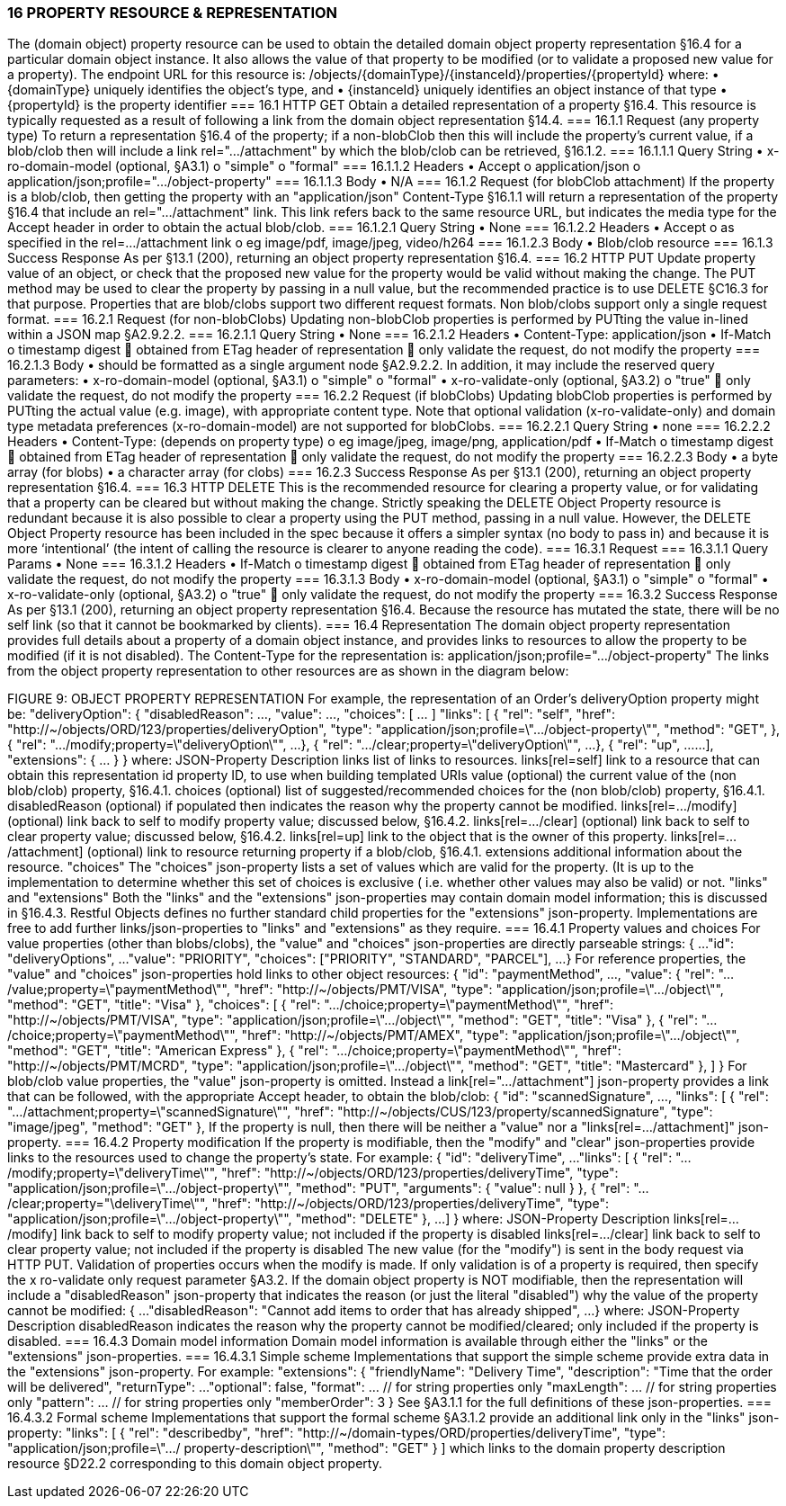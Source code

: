 === 16	PROPERTY RESOURCE & REPRESENTATION
The (domain object) property resource can be used to obtain the detailed domain object property representation §16.4 for a particular domain object instance. It also allows the value of that property to be modified (or to validate a proposed new value for a property).
The endpoint URL for this resource is:
/objects/{domainType}/{instanceId}/properties/{propertyId}
where:
•	{domainType} uniquely identifies the object's type, and
•	{instanceId} uniquely identifies an object instance of that type
•	{propertyId} is the property identifier
=== 16.1	HTTP GET
Obtain a detailed representation of a property §16.4.
This resource is typically requested as a result of following a link from the domain object representation §14.4.
=== 16.1.1	Request (any property type)
To return a representation §16.4 of the property; if a non-blobClob then this will include the property's current value, if a blob/clob then will include a link rel=".../attachment" by which the blob/clob can be retrieved, §16.1.2.
=== 16.1.1.1	Query String
•	x-ro-domain-model (optional, §A3.1)
o	"simple"
o	"formal"
=== 16.1.1.2	Headers
•	Accept
o	application/json
o	application/json;profile=".../object-property"
=== 16.1.1.3	Body
•	N/A
=== 16.1.2	Request (for blobClob attachment)
If the property is a blob/clob, then getting the property with an "application/json" Content-Type §16.1.1 will return a representation of the property §16.4 that include an rel=".../attachment" link. This link refers back to the same resource URL, but indicates the media type   for the Accept header in order to obtain the actual blob/clob.
=== 16.1.2.1	Query String
•	None
=== 16.1.2.2	Headers
•	Accept
o	as specified in the rel=…/attachment link
o	eg image/pdf, image/jpeg, video/h264
=== 16.1.2.3	Body
•	Blob/clob resource
=== 16.1.3	Success Response
As per §13.1 (200), returning an object property representation §16.4.
=== 16.2	HTTP PUT
Update property value of an object, or check that the proposed new value for the property would be valid without making the change. The PUT method may be used to clear the property by passing in a null value, but the recommended practice is to use DELETE §C16.3 for that purpose.
Properties that are blob/clobs support two different request formats. Non blob/clobs support only a single request format.
=== 16.2.1	Request (for non-blobClobs)
Updating non-blobClob properties is performed by PUTting the value in-lined within a JSON map §A2.9.2.2.
=== 16.2.1.1	Query String
•	None
=== 16.2.1.2	Headers
•	Content-Type: application/json
•	If-Match
o	timestamp digest
	obtained from ETag header of representation
	only validate the request, do not modify the property
=== 16.2.1.3	Body
•	should be formatted as a single argument node §A2.9.2.2.
In addition, it may include the reserved query parameters:
•	x-ro-domain-model (optional, §A3.1)
o	"simple"
o	"formal"
•	x-ro-validate-only (optional, §A3.2)
o	"true"
	only validate the request, do not modify the property
=== 16.2.2	Request (if blobClobs)
Updating blobClob properties is performed by PUTting the actual value (e.g. image), with appropriate content type.
Note that optional validation (x-ro-validate-only) and domain type metadata preferences (x-ro-domain-model) are not supported for blobClobs.
=== 16.2.2.1	Query String
•	none
=== 16.2.2.2	Headers
•	Content-Type: (depends on property type)
o	eg image/jpeg, image/png, application/pdf
•	If-Match
o	timestamp digest
	obtained from ETag header of representation
	only validate the request, do not modify the property
=== 16.2.2.3	Body
•	a byte array (for blobs)
•	a character array (for clobs)
=== 16.2.3	Success Response
As per §13.1 (200), returning an object property representation §16.4.
=== 16.3	HTTP DELETE
This is the recommended resource for clearing a property value, or for validating that a property can be cleared but without making the change.
Strictly speaking the DELETE Object Property resource is redundant because it is also possible to clear a property using the PUT method, passing in a null value. However, the DELETE Object Property resource has been included in the spec because it offers a simpler syntax (no body to pass in) and because it is more ‘intentional’ (the intent of calling the resource is clearer to anyone reading the code).
=== 16.3.1	Request
=== 16.3.1.1	Query Params
•	None
=== 16.3.1.2	Headers
•	If-Match
o	timestamp digest
	obtained from ETag header of representation
	only validate the request, do not modify the property
=== 16.3.1.3	Body
•	x-ro-domain-model (optional, §A3.1)
o	"simple"
o	"formal"
•	x-ro-validate-only (optional, §A3.2)
o	"true"
	only validate the request, do not modify the property
=== 16.3.2	Success Response
As per §13.1 (200), returning an object property representation §16.4. Because the resource has mutated the state, there will be no self link (so that it cannot be bookmarked by clients).
=== 16.4	Representation
The domain object property representation provides full details about a property of a domain object instance, and provides links to resources to allow the property to be modified (if it is not disabled).
The Content-Type for the representation is:
application/json;profile=".../object-property"
The links from the object property representation to other resources are as shown in the diagram below:

FIGURE 9: OBJECT PROPERTY REPRESENTATION
For example, the representation of an Order's deliveryOption property might be:
"deliveryOption": {
"disabledReason": ...,
"value": ...,
"choices": [ ... ]
"links": [  {
"rel": "self",
"href": "http://~/objects/ORD/123/properties/deliveryOption",
"type": "application/json;profile=\".../object-property\"",
"method": "GET",
},
{
"rel": ".../modify;property=\"deliveryOption\"",
...
},
{
"rel": ".../clear;property=\"deliveryOption\"",
...
},
{
"rel": "up",
...
...
],
"extensions": { ... }
}
where:
JSON-Property	Description
links	list of links to resources.
links[rel=self]	link to a resource that can obtain this representation
id	property ID, to use when building templated URIs
value	(optional) the current value of the (non blob/clob) property, §16.4.1.
choices	(optional) list of suggested/recommended choices for the (non blob/clob) property, §16.4.1.
disabledReason	(optional) if populated then indicates the reason why the property cannot be modified.
links[rel=…/modify]	(optional) link back to self to modify property value; discussed below, §16.4.2.
links[rel=.../clear]	(optional) link back to self to clear property value; discussed below, §16.4.2.
links[rel=up]	link to the object that is the owner of this property.
links[rel=.../attachment]	(optional) link to resource returning property if a blob/clob, §16.4.1.
extensions	additional information about the resource.
"choices"
The "choices" json-property lists a set of values which are valid for the property. (It is up to the implementation to determine whether this set of choices is exclusive ( i.e. whether other values may also be valid) or not.
"links" and "extensions"
Both the "links" and the "extensions" json-properties may contain domain model information; this is discussed in §16.4.3.
Restful Objects defines no further standard child properties for the "extensions" json-property. Implementations are free to add further links/json-properties to "links" and "extensions" as they require.
=== 16.4.1	Property values and choices
For value properties (other than blobs/clobs), the "value" and "choices" json-properties are directly parseable strings:
{
...
"id": "deliveryOptions",
...
"value": "PRIORITY",
"choices": ["PRIORITY", "STANDARD", "PARCEL"],
...
}
For reference properties, the "value" and "choices" json-properties hold links to other object resources:
{
"id": "paymentMethod",
...,
"value": {
"rel": ".../value;property=\"paymentMethod\"",
"href": "http://~/objects/PMT/VISA",
"type": "application/json;profile=\".../object\"",
"method": "GET",
"title": "Visa"
},
"choices": [
{
"rel": ".../choice;property=\"paymentMethod\"",
"href": "http://~/objects/PMT/VISA",
"type": "application/json;profile=\".../object\"",
"method": "GET",
"title": "Visa"
},
{
"rel": ".../choice;property=\"paymentMethod\"",
"href": "http://~/objects/PMT/AMEX",
"type": "application/json;profile=\".../object\"",
"method": "GET",
"title": "American Express"
},
{
"rel": ".../choice;property=\"paymentMethod\"",
"href": "http://~/objects/PMT/MCRD",
"type": "application/json;profile=\".../object\"",
"method": "GET",
"title": "Mastercard"
},
]
}
For blob/clob value properties, the "value" json-property is omitted. Instead a link[rel=".../attachment"] json-property provides a link that can be followed, with the appropriate Accept header, to obtain the blob/clob:
{
"id": "scannedSignature",
...,
"links": [
{
"rel": ".../attachment;property=\"scannedSignature\"",
"href": "http://~/objects/CUS/123/property/scannedSignature",
"type": "image/jpeg",
"method": "GET"
},
If the property is null, then there will be neither a "value" nor a "links[rel=.../attachment]" json-property.
=== 16.4.2	Property modification
If the property is modifiable, then the "modify" and "clear" json-properties provide links to the resources used to change the property's state.
For example:
{
"id": "deliveryTime",
...
"links": [ {
"rel": ".../modify;property=\"deliveryTime\"",
"href": "http://~/objects/ORD/123/properties/deliveryTime",
"type": "application/json;profile=\".../object-property\"",
"method": "PUT",
"arguments": {
"value": null
}
}, {
"rel": ".../clear;property="\deliveryTime\"",
"href": "http://~/objects/ORD/123/properties/deliveryTime",
"type": "application/json;profile=\".../object-property\"",
"method": "DELETE"
},
...
]
}
where:
JSON-Property	Description
links[rel=.../modify]	link back to self to modify property value; not included if the property is disabled
links[rel=…/clear]	link back to self to clear property value; not included if the property is disabled
The new value (for the "modify") is sent in the body request via HTTP PUT. Validation of properties occurs when the modify is made. If only validation is of a property is required, then specify the x ro-validate only request parameter §A3.2.
If the domain object property is NOT modifiable, then the representation will include a "disabledReason" json-property that indicates the reason (or just the literal "disabled") why the value of the property cannot be modified:
{
...
"disabledReason":
"Cannot add items to order that has already shipped",
...
}
where:
JSON-Property	Description
disabledReason	indicates the reason why the property cannot be modified/cleared; only included if the property is disabled.
=== 16.4.3	Domain model information
Domain model information is available through either the "links" or the "extensions" json-properties.
=== 16.4.3.1	Simple scheme
Implementations that support the simple scheme provide extra data in the "extensions" json-property. For example:
"extensions": {
"friendlyName": "Delivery Time",
"description": "Time that the order will be delivered",
"returnType": ...
"optional": false,
"format": ...    // for string properties only
"maxLength": ... // for string properties only
"pattern": ...   // for string properties only
"memberOrder": 3
}
See §A3.1.1 for the full definitions of these json-properties.
=== 16.4.3.2	Formal scheme
Implementations that support the formal scheme §A3.1.2 provide an additional link only in the "links" json-property:
"links": [
{
"rel": "describedby",
"href":
"http://~/domain-types/ORD/properties/deliveryTime",
"type":
"application/json;profile=\".../ property-description\"",
"method": "GET"
}
]
which links to the domain property description resource §D22.2 corresponding to this domain object property.

